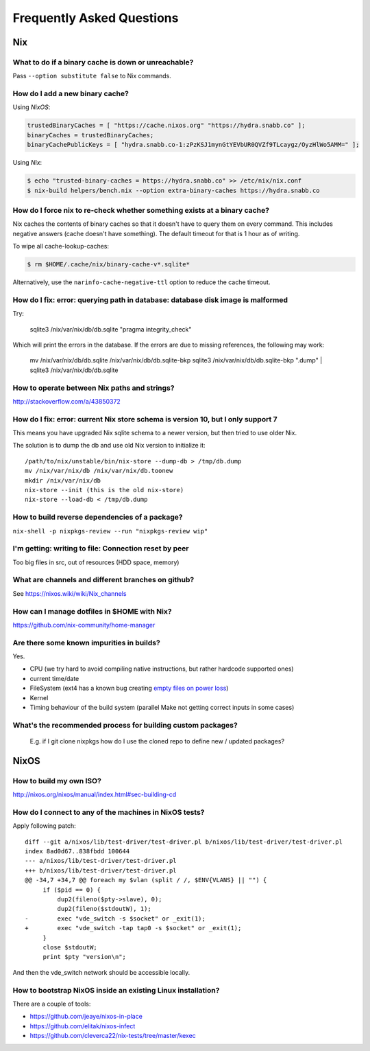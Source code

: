 Frequently Asked Questions
==========================

Nix
***

What to do if a binary cache is down or unreachable?
----------------------------------------------------

Pass ``--option substitute false`` to Nix commands.


How do I add a new binary cache?
--------------------------------

Using `NixOS`:

.. code-block:: nix

    trustedBinaryCaches = [ "https://cache.nixos.org" "https://hydra.snabb.co" ];
    binaryCaches = trustedBinaryCaches;
    binaryCachePublicKeys = [ "hydra.snabb.co-1:zPzKSJ1mynGtYEVbUR0QVZf9TLcaygz/OyzHlWo5AMM=" ];

Using `Nix`:

.. code-block:: bash

    $ echo "trusted-binary-caches = https://hydra.snabb.co" >> /etc/nix/nix.conf
    $ nix-build helpers/bench.nix --option extra-binary-caches https://hydra.snabb.co

How do I force nix to re-check whether something exists at a binary cache?
--------------------------------------------------------------------------

Nix caches the contents of binary caches so that it doesn't have to query them
on every command. This includes negative answers (cache doesn't have something).
The default timeout for that is 1 hour as of writing.

To wipe all cache-lookup-caches:

.. code-block:: bash

    $ rm $HOME/.cache/nix/binary-cache-v*.sqlite*

Alternatively, use the ``narinfo-cache-negative-ttl`` option to reduce the
cache timeout.


How do I fix: error: querying path in database: database disk image is malformed
--------------------------------------------------------------------------------

Try:

    sqlite3 /nix/var/nix/db/db.sqlite "pragma integrity_check"

Which will print the errors in the database. If the errors are due to missing
references, the following may work:

    mv /nix/var/nix/db/db.sqlite /nix/var/nix/db/db.sqlite-bkp
    sqlite3 /nix/var/nix/db/db.sqlite-bkp ".dump" | sqlite3 /nix/var/nix/db/db.sqlite

How to operate between Nix paths and strings?
---------------------------------------------


http://stackoverflow.com/a/43850372


How do I fix: error: current Nix store schema is version 10, but I only support 7
---------------------------------------------------------------------------------


This means you have upgraded Nix sqlite schema to a newer version, but then tried
to use older Nix.

The solution is to dump the db and use old Nix version to initialize it:

::

   /path/to/nix/unstable/bin/nix-store --dump-db > /tmp/db.dump
   mv /nix/var/nix/db /nix/var/nix/db.toonew
   mkdir /nix/var/nix/db
   nix-store --init (this is the old nix-store)
   nix-store --load-db < /tmp/db.dump


How to build reverse dependencies of a package?
-----------------------------------------------

``nix-shell -p nixpkgs-review --run "nixpkgs-review wip"``

I'm getting: writing to file: Connection reset by peer
------------------------------------------------------

Too big files in src, out of resources (HDD space, memory)

What are channels and different branches on github?
---------------------------------------------------

See https://nixos.wiki/wiki/Nix_channels

How can I manage dotfiles in $HOME with Nix?
--------------------------------------------

https://github.com/nix-community/home-manager

Are there some known impurities in builds?
------------------------------------------

Yes.

- CPU (we try hard to avoid compiling native instructions, but rather hardcode supported ones)
- current time/date
- FileSystem (ext4 has a known bug creating `empty files on power loss <https://github.com/NixOS/nixpkgs/issues/15581>`_)
- Kernel
- Timing behaviour of the build system (parallel Make not getting correct inputs in some cases)


What's the recommended process for building custom packages?
------------------------------------------------------------

 E.g. if I git clone nixpkgs how do I use the  cloned repo to define new / updated packages?

NixOS
*****

How to build my own ISO?
------------------------

http://nixos.org/nixos/manual/index.html#sec-building-cd

How do I connect to any of the machines in NixOS tests?
-------------------------------------------------------

Apply following patch:

::

    diff --git a/nixos/lib/test-driver/test-driver.pl b/nixos/lib/test-driver/test-driver.pl
    index 8ad0d67..838fbdd 100644
    --- a/nixos/lib/test-driver/test-driver.pl
    +++ b/nixos/lib/test-driver/test-driver.pl
    @@ -34,7 +34,7 @@ foreach my $vlan (split / /, $ENV{VLANS} || "") {
         if ($pid == 0) {
             dup2(fileno($pty->slave), 0);
             dup2(fileno($stdoutW), 1);
    -        exec "vde_switch -s $socket" or _exit(1);
    +        exec "vde_switch -tap tap0 -s $socket" or _exit(1);
         }
         close $stdoutW;
         print $pty "version\n";

And then the vde_switch network should be accessible locally.

How to bootstrap NixOS inside an existing Linux installation?
-------------------------------------------------------------

There are a couple of tools:

- https://github.com/jeaye/nixos-in-place
- https://github.com/elitak/nixos-infect
- https://github.com/cleverca22/nix-tests/tree/master/kexec
